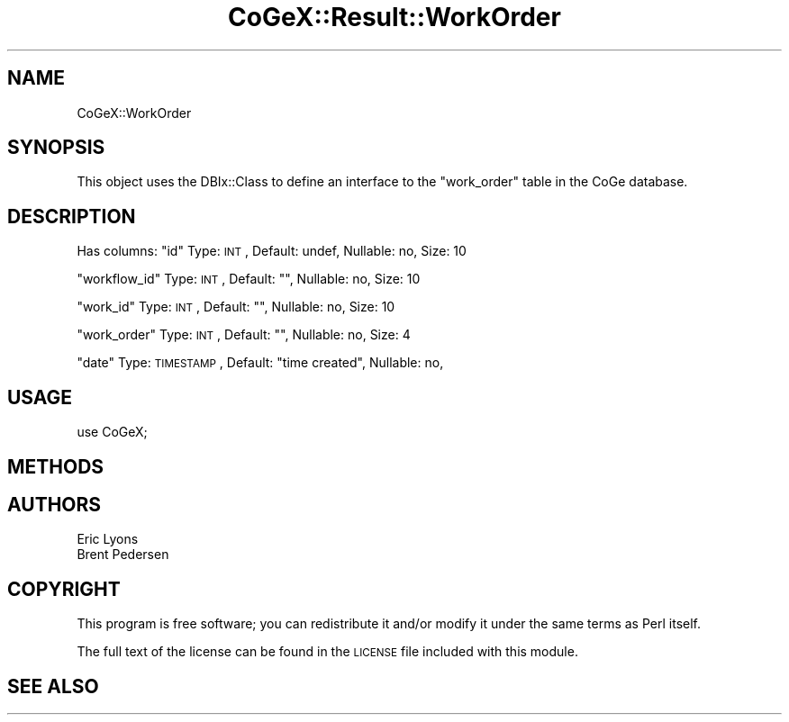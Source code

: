 .\" Automatically generated by Pod::Man 2.22 (Pod::Simple 3.13)
.\"
.\" Standard preamble:
.\" ========================================================================
.de Sp \" Vertical space (when we can't use .PP)
.if t .sp .5v
.if n .sp
..
.de Vb \" Begin verbatim text
.ft CW
.nf
.ne \\$1
..
.de Ve \" End verbatim text
.ft R
.fi
..
.\" Set up some character translations and predefined strings.  \*(-- will
.\" give an unbreakable dash, \*(PI will give pi, \*(L" will give a left
.\" double quote, and \*(R" will give a right double quote.  \*(C+ will
.\" give a nicer C++.  Capital omega is used to do unbreakable dashes and
.\" therefore won't be available.  \*(C` and \*(C' expand to `' in nroff,
.\" nothing in troff, for use with C<>.
.tr \(*W-
.ds C+ C\v'-.1v'\h'-1p'\s-2+\h'-1p'+\s0\v'.1v'\h'-1p'
.ie n \{\
.    ds -- \(*W-
.    ds PI pi
.    if (\n(.H=4u)&(1m=24u) .ds -- \(*W\h'-12u'\(*W\h'-12u'-\" diablo 10 pitch
.    if (\n(.H=4u)&(1m=20u) .ds -- \(*W\h'-12u'\(*W\h'-8u'-\"  diablo 12 pitch
.    ds L" ""
.    ds R" ""
.    ds C` ""
.    ds C' ""
'br\}
.el\{\
.    ds -- \|\(em\|
.    ds PI \(*p
.    ds L" ``
.    ds R" ''
'br\}
.\"
.\" Escape single quotes in literal strings from groff's Unicode transform.
.ie \n(.g .ds Aq \(aq
.el       .ds Aq '
.\"
.\" If the F register is turned on, we'll generate index entries on stderr for
.\" titles (.TH), headers (.SH), subsections (.SS), items (.Ip), and index
.\" entries marked with X<> in POD.  Of course, you'll have to process the
.\" output yourself in some meaningful fashion.
.ie \nF \{\
.    de IX
.    tm Index:\\$1\t\\n%\t"\\$2"
..
.    nr % 0
.    rr F
.\}
.el \{\
.    de IX
..
.\}
.\" ========================================================================
.\"
.IX Title "CoGeX::Result::WorkOrder 3"
.TH CoGeX::Result::WorkOrder 3 "2015-05-06" "perl v5.10.1" "User Contributed Perl Documentation"
.\" For nroff, turn off justification.  Always turn off hyphenation; it makes
.\" way too many mistakes in technical documents.
.if n .ad l
.nh
.SH "NAME"
CoGeX::WorkOrder
.SH "SYNOPSIS"
.IX Header "SYNOPSIS"
This object uses the DBIx::Class to define an interface to the \f(CW\*(C`work_order\*(C'\fR table in the CoGe database.
.SH "DESCRIPTION"
.IX Header "DESCRIPTION"
Has columns:
\&\f(CW\*(C`id\*(C'\fR
Type: \s-1INT\s0, Default: undef, Nullable: no, Size: 10
.PP
\&\f(CW\*(C`workflow_id\*(C'\fR
Type: \s-1INT\s0, Default: "", Nullable: no, Size: 10
.PP
\&\f(CW\*(C`work_id\*(C'\fR
Type: \s-1INT\s0, Default: "", Nullable: no, Size: 10
.PP
\&\f(CW\*(C`work_order\*(C'\fR
Type: \s-1INT\s0, Default: "", Nullable: no, Size: 4
.PP
\&\f(CW\*(C`date\*(C'\fR
Type: \s-1TIMESTAMP\s0, Default: \*(L"time created\*(R", Nullable: no,
.SH "USAGE"
.IX Header "USAGE"
.Vb 1
\&  use CoGeX;
.Ve
.SH "METHODS"
.IX Header "METHODS"
.SH "AUTHORS"
.IX Header "AUTHORS"
.Vb 2
\& Eric Lyons
\& Brent Pedersen
.Ve
.SH "COPYRIGHT"
.IX Header "COPYRIGHT"
This program is free software; you can redistribute
it and/or modify it under the same terms as Perl itself.
.PP
The full text of the license can be found in the
\&\s-1LICENSE\s0 file included with this module.
.SH "SEE ALSO"
.IX Header "SEE ALSO"
